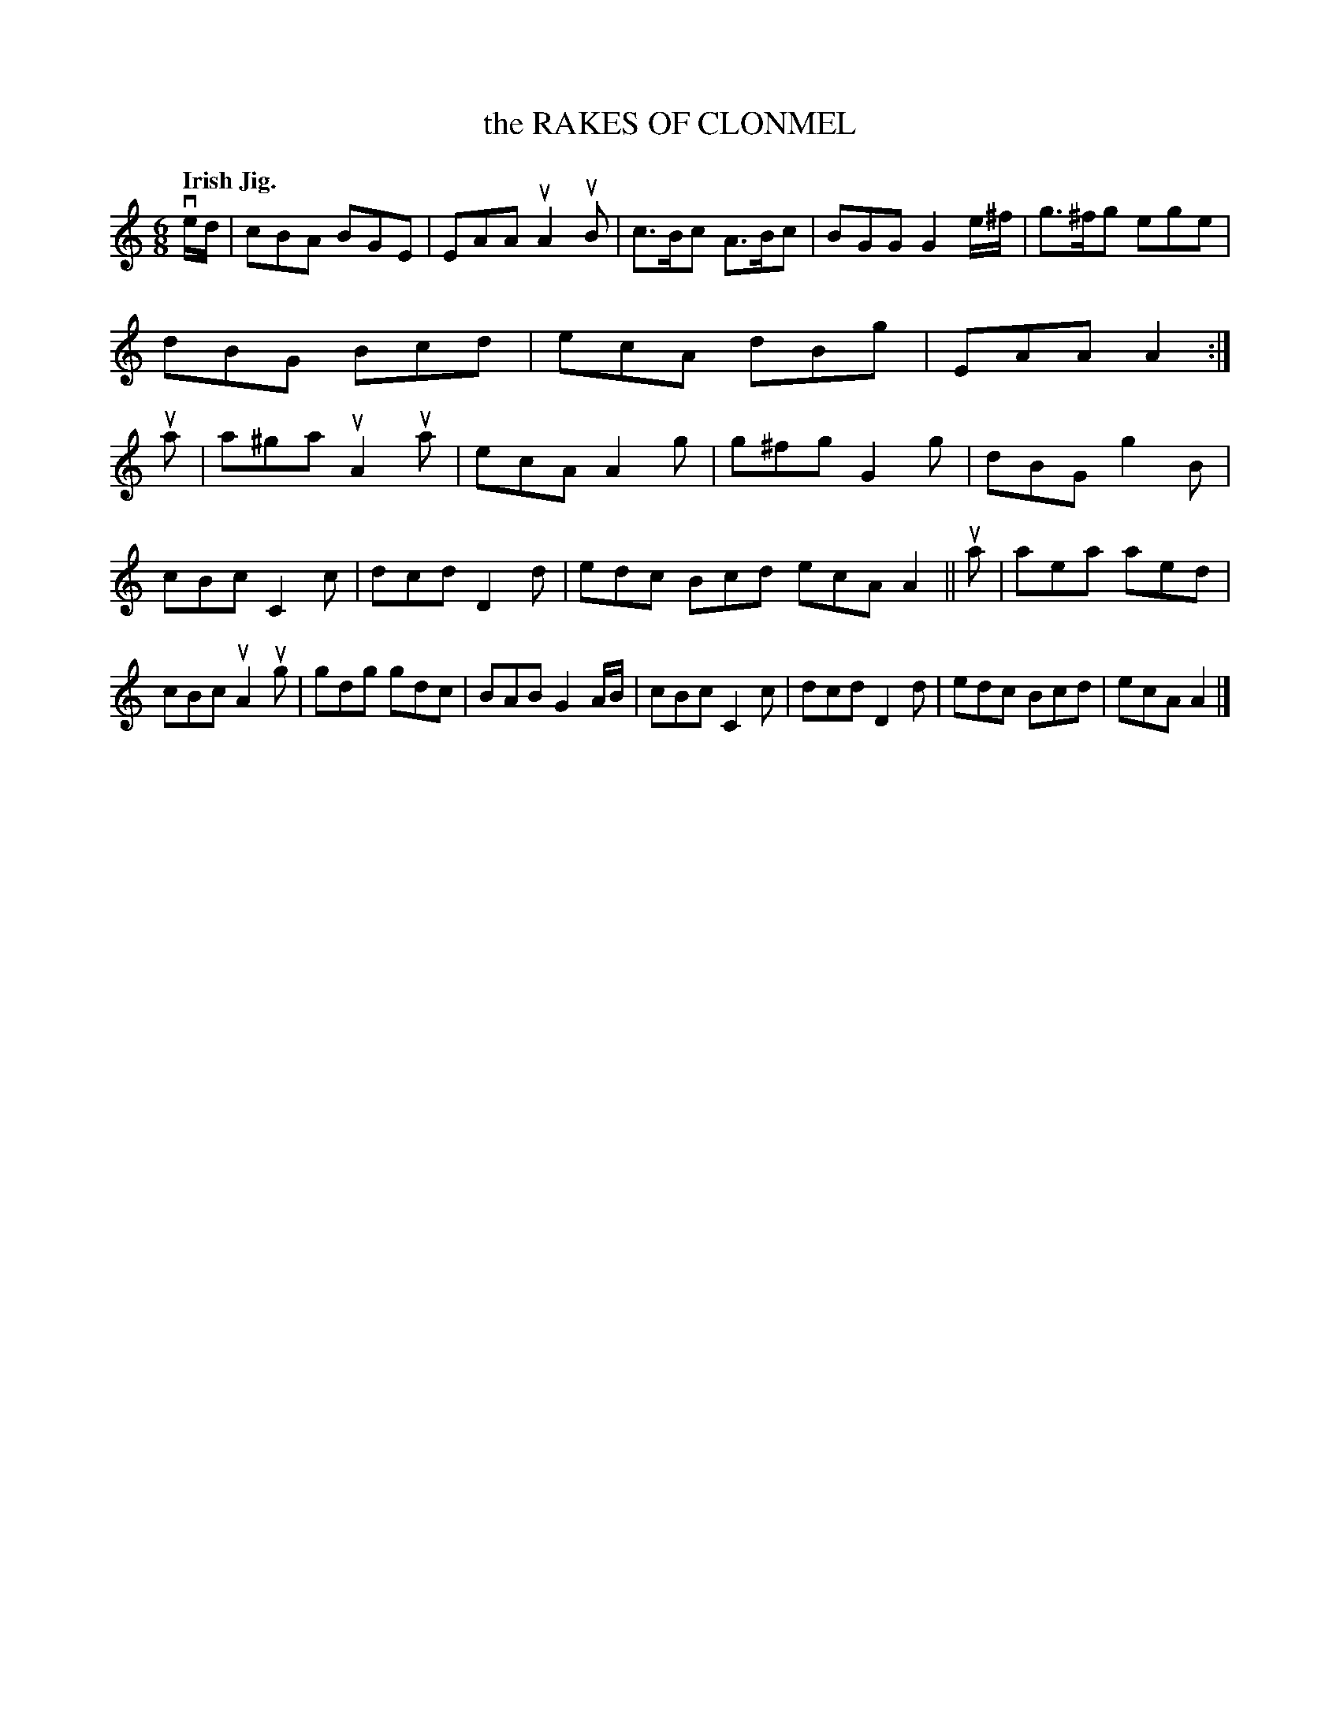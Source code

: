 X: 138029
T: the RAKES OF CLONMEL
Q: "Irish Jig."
R: Jig.
%R: jig
B: James Kerr "Merry Melodies" v.1 p.38 s.0 #29
Z: 2016 John Chambers <jc:trillian.mit.edu>
N: Changed initial pickup to 16th-notes to make repeats work correctly.
M: 6/8
L: 1/8
K: Am
ve/d/ |\
cBA BGE | EAA uA2uB | c>Bc A>Bc | BGG G2 e/^f/ |\
g>^fg ege | dBG Bcd | ecA dBg | EAA A2 :|\
ua |\
a^ga uA2ua | ecA A2g | g^fg G2g | dBG g2B |
cBc C2c | dcd D2d | edc Bcd ecA A2 ||\
ua |\
aea aed | cBc uA2ug | gdg gdc | BAB G2 A/B/ |\
cBc C2c |dcd D2d | edc Bcd | ecA A2 |]

